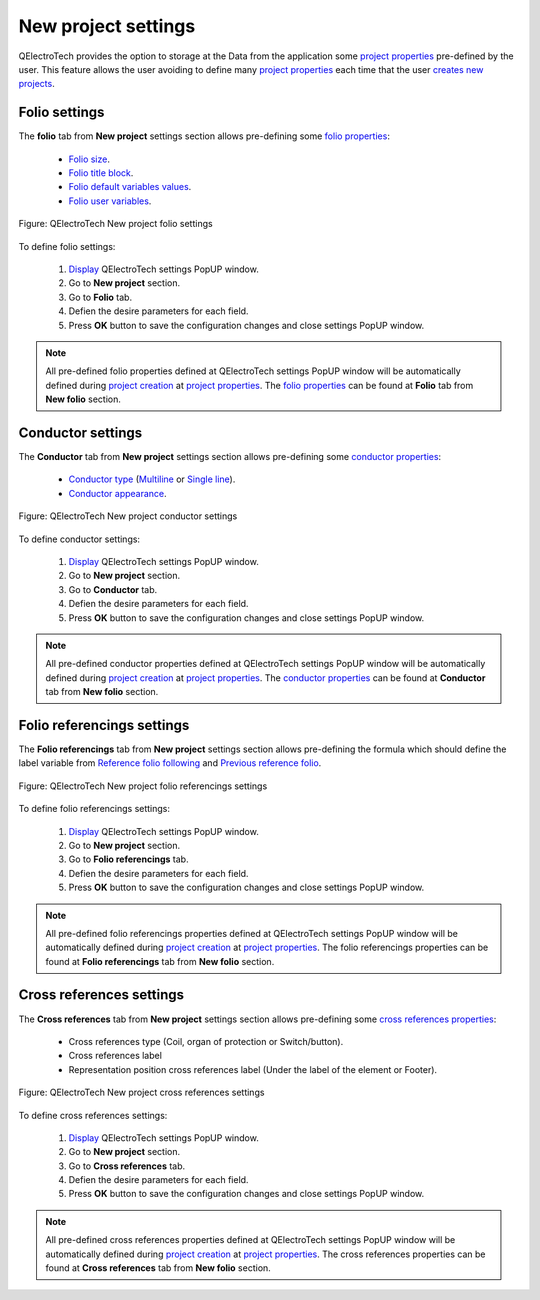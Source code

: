 .. _preferences/settings_new_project

====================
New project settings
====================

QElectroTech provides the option to storage at the Data from the application some `project properties`_ 
pre-defined by the user. This feature allows the user avoiding to define many `project properties`_ 
each time that the user `creates new projects`_. 

Folio settings
~~~~~~~~~~~~~~

The **folio** tab from **New project** settings section allows pre-defining some `folio properties`_:

    * `Folio size`_.
    * `Folio title block`_.
    * `Folio default variables values`_.
    * `Folio user variables`_.

.. figure:: graphics/qet_new_project_folio_settings.png
    :align: center

    Figure: QElectroTech New project folio settings

To define folio settings: 

    1. `Display`_ QElectroTech settings PopUP window.
    2. Go to **New project** section.
    3. Go to **Folio** tab.
    4. Defien the desire parameters for each field.
    5. Press **OK** button to save the configuration changes and close settings PopUP window.

.. note::

    All pre-defined folio properties defined at QElectroTech settings PopUP window will be 
    automatically defined during `project creation`_ at `project properties`_. The `folio properties`_ 
    can be found at **Folio** tab from  **New folio** section.  

Conductor settings
~~~~~~~~~~~~~~~~~~

The **Conductor** tab from **New project** settings section allows pre-defining some `conductor properties`_:

    * `Conductor type`_ (`Multiline`_ or `Single line`_).
    * `Conductor appearance`_.

.. figure:: graphics/qet_new_project_conductor_settings.png
    :align: center

    Figure: QElectroTech New project conductor settings

To define conductor settings: 

    1. `Display`_ QElectroTech settings PopUP window.
    2. Go to **New project** section.
    3. Go to **Conductor** tab.
    4. Defien the desire parameters for each field.
    5. Press **OK** button to save the configuration changes and close settings PopUP window.

.. note::

    All pre-defined conductor properties defined at QElectroTech settings PopUP window will be 
    automatically defined during `project creation`_ at `project properties`_. The `conductor properties`_ 
    can be found at **Conductor** tab from  **New folio** section.

Folio referencings settings
~~~~~~~~~~~~~~~~~~~~~~~~~~~

The **Folio referencings** tab from **New project** settings section allows pre-defining the formula 
which should define the label variable from `Reference folio following`_ and `Previous reference folio`_.

.. figure:: graphics/qet_new_project_folio_referencings_settings.png
    :align: center

    Figure: QElectroTech New project folio referencings settings

To define folio referencings settings: 

    1. `Display`_ QElectroTech settings PopUP window.
    2. Go to **New project** section.
    3. Go to **Folio referencings** tab.
    4. Defien the desire parameters for each field.
    5. Press **OK** button to save the configuration changes and close settings PopUP window.

.. note::

    All pre-defined folio referencings properties defined at QElectroTech settings PopUP window will 
    be automatically defined during `project creation`_ at `project properties`_. The folio referencings 
    properties can be found at **Folio referencings** tab from  **New folio** section. 

Cross references settings
~~~~~~~~~~~~~~~~~~~~~~~~~

The **Cross references** tab from **New project** settings section allows pre-defining some 
`cross references properties`_:

    * Cross references type (Coil, organ of protection or Switch/button).
    * Cross references label
    * Representation position cross references label (Under the label of the element or Footer).

.. figure:: graphics/qet_new_project_cross_references_settings.png
    :align: center

    Figure: QElectroTech New project cross references settings

To define cross references settings: 

    1. `Display`_ QElectroTech settings PopUP window.
    2. Go to **New project** section.
    3. Go to **Cross references** tab.
    4. Defien the desire parameters for each field.
    5. Press **OK** button to save the configuration changes and close settings PopUP window.

.. note::

    All pre-defined cross references properties defined at QElectroTech settings PopUP window will 
    be automatically defined during `project creation`_ at `project properties`_. The cross references 
    properties can be found at **Cross references** tab from  **New folio** section.  

.. _Display: ../../en/preferences/display_settings.html
.. _Folio size: ../../en/folio/properties/folio_size.html
.. _Folio title block: ../../en/folio/properties/folio_title_block.html
.. _Folio default variables values: ../../en/folio/properties/folio_title_block.html
.. _Folio user variables: ../../en/folio/properties/folio_title_block.html
.. _Conductor type: ../../en/conductor/properties/conductor_type.html
.. _Conductor appearance: ../../en/conductor/properties/conductor_appearance.html
.. _Multiline: ../../en/conductor/type/multiline_conductor.html
.. _Single line: ../../en/conductor/type/single_line_conductor.html
.. _folio properties: ../../en/folio/properties/index.html
.. _conductor properties: ../../en/conductor/properties/index.html
.. _Reference folio following: ../../en/element/type/reference_folio_following.html
.. _Previous reference folio: ../../en/element/type/previous_reference_folio.html
.. _cross references properties: ../../en/element/properties/index.html
.. _project creation: ../../en/project/new_project.html
.. _creates new projects: ../../en/project/new_project.html
.. _project properties: ../../en/project/properties/index.html
